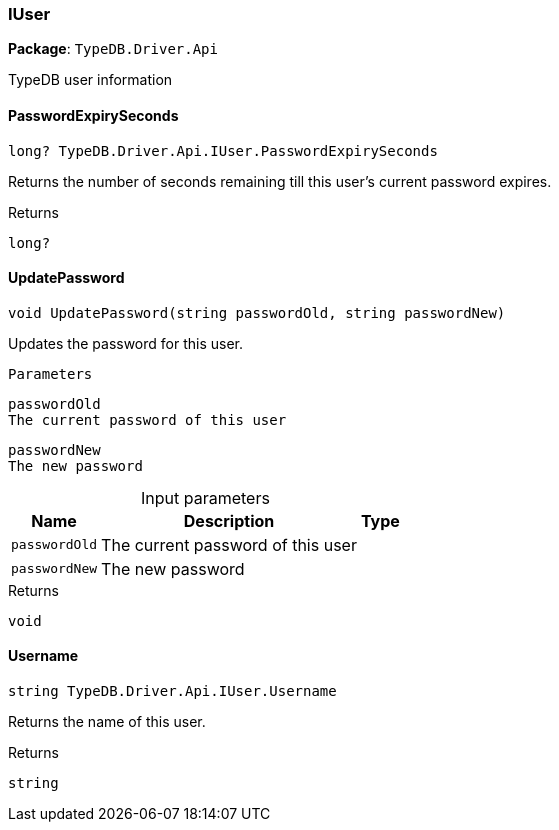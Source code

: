 [#_IUser]
=== IUser

*Package*: `TypeDB.Driver.Api`



TypeDB user information

// tag::methods[]
[#_long_TypeDB_Driver_Api_IUser_PasswordExpirySeconds]
==== PasswordExpirySeconds

[source,cs]
----
long? TypeDB.Driver.Api.IUser.PasswordExpirySeconds
----



Returns the number of seconds remaining till this user’s current password expires.

[caption=""]
.Returns
`long?`

[#_void_TypeDB_Driver_Api_IUser_UpdatePassword___string_passwordOld__string_passwordNew_]
==== UpdatePassword

[source,cs]
----
void UpdatePassword(string passwordOld, string passwordNew)
----



Updates the password for this user.

 
  Parameters
 
 
  
   
    
     passwordOld
     The current password of this user
    
    
     passwordNew
     The new password
    
   
  
 


[caption=""]
.Input parameters
[cols="~,~,~"]
[options="header"]
|===
|Name |Description |Type
a| `passwordOld` a| The current password of this user a| 
a| `passwordNew` a| The new password a| 
|===

[caption=""]
.Returns
`void`

[#_string_TypeDB_Driver_Api_IUser_Username]
==== Username

[source,cs]
----
string TypeDB.Driver.Api.IUser.Username
----



Returns the name of this user.

[caption=""]
.Returns
`string`

// end::methods[]

